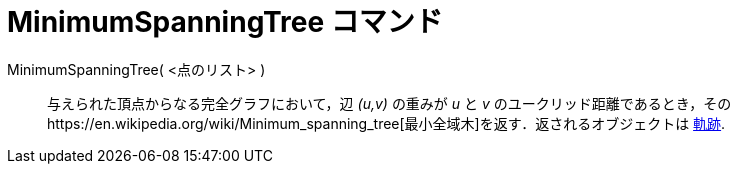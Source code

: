 = MinimumSpanningTree コマンド
ifdef::env-github[:imagesdir: /ja/modules/ROOT/assets/images]

MinimumSpanningTree( <点のリスト> )::
  与えられた頂点からなる完全グラフにおいて，辺 _(u,v)_ の重みが _u_ と _v_
  のユークリッド距離であるとき，そのhttps://en.wikipedia.org/wiki/Minimum_spanning_tree[最小全域木]を返す．返されるオブジェクトは
  xref:/commands/Locus.adoc[軌跡].
